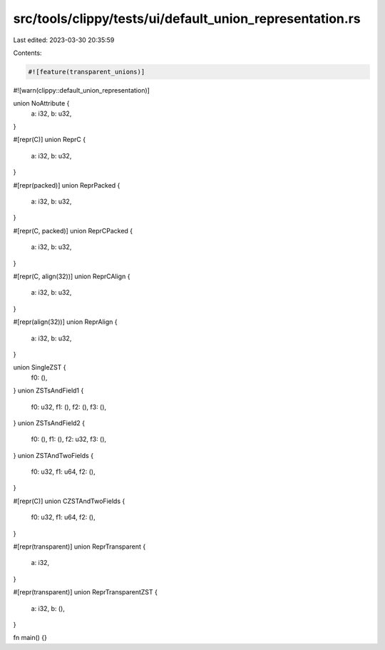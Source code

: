 src/tools/clippy/tests/ui/default_union_representation.rs
=========================================================

Last edited: 2023-03-30 20:35:59

Contents:

.. code-block:: rs

    #![feature(transparent_unions)]
#![warn(clippy::default_union_representation)]

union NoAttribute {
    a: i32,
    b: u32,
}

#[repr(C)]
union ReprC {
    a: i32,
    b: u32,
}

#[repr(packed)]
union ReprPacked {
    a: i32,
    b: u32,
}

#[repr(C, packed)]
union ReprCPacked {
    a: i32,
    b: u32,
}

#[repr(C, align(32))]
union ReprCAlign {
    a: i32,
    b: u32,
}

#[repr(align(32))]
union ReprAlign {
    a: i32,
    b: u32,
}

union SingleZST {
    f0: (),
}
union ZSTsAndField1 {
    f0: u32,
    f1: (),
    f2: (),
    f3: (),
}
union ZSTsAndField2 {
    f0: (),
    f1: (),
    f2: u32,
    f3: (),
}
union ZSTAndTwoFields {
    f0: u32,
    f1: u64,
    f2: (),
}

#[repr(C)]
union CZSTAndTwoFields {
    f0: u32,
    f1: u64,
    f2: (),
}

#[repr(transparent)]
union ReprTransparent {
    a: i32,
}

#[repr(transparent)]
union ReprTransparentZST {
    a: i32,
    b: (),
}

fn main() {}


